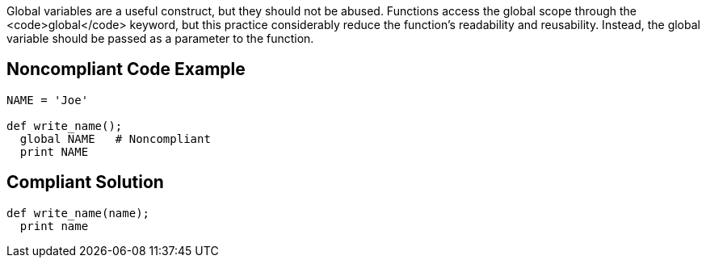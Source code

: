 Global variables are a useful construct, but they should not be abused. Functions access the global scope through the <code>global</code> keyword, but this practice considerably reduce the function's readability and reusability. Instead, the global variable should be passed as a parameter to the function.

== Noncompliant Code Example

----
NAME = 'Joe'

def write_name();
  global NAME   # Noncompliant
  print NAME
----

== Compliant Solution

----
def write_name(name);
  print name
----
